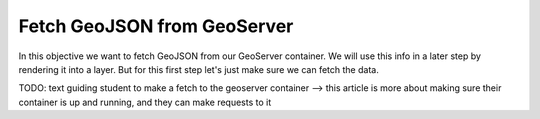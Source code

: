 .. _projects-zika-client_geoserver-fetch:

============================
Fetch GeoJSON from GeoServer
============================

In this objective we want to fetch GeoJSON from our GeoServer container. We will use this info in a later step by rendering it into a layer. But for this first step let's just make sure we can fetch the data.

TODO: text guiding student to make a fetch to the geoserver container --> this article is more about making sure their container is up and running, and they can make requests to it